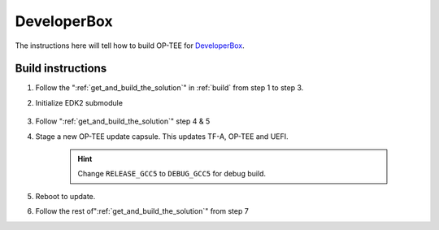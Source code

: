 .. _devbox:

############
DeveloperBox
############

The instructions here will tell how to build OP-TEE for `DeveloperBox`_.

.. _devbox_build_instructions:

Build instructions
******************

1. Follow the ":ref:`get_and_build_the_solution`" in :ref:`build`
   from step 1 to step 3.

2. Initialize EDK2 submodule

    .. code-block:: bash
        :linenos:

        $ cd <optee-project>/edk2
        $ git submodule update --init

3. Follow ":ref:`get_and_build_the_solution`" step 4 & 5

4. Stage a new OP-TEE update capsule. This updates TF-A, OP-TEE and UEFI.

    .. code-block:: bash
        :linenos:

        $ fwupdate --apply {50b94ce5-8b63-4849-8af4-ea479356f0e3} \
          > <optee-project>/edk2-platforms/Build/DeveloperBox/RELEASE_GCC5/FV/\
          > SYNQUACERFIRMWAREUPDATECAPSULEFMPPKCS7.Cap

    .. hint::

        Change ``RELEASE_GCC5`` to ``DEBUG_GCC5`` for debug build.

5. Reboot to update.

6. Follow the rest of":ref:`get_and_build_the_solution`" from step 7


.. _DeveloperBox: https://www.96boards.org/product/developerbox/
